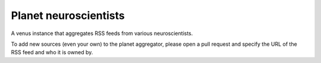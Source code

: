 Planet neuroscientists
-----------------------

A venus instance that aggregates RSS feeds from various neuroscientists.

To add new sources (even your own) to the planet aggregator, please open a pull request and specify the URL of the RSS feed and who it is owned by.
